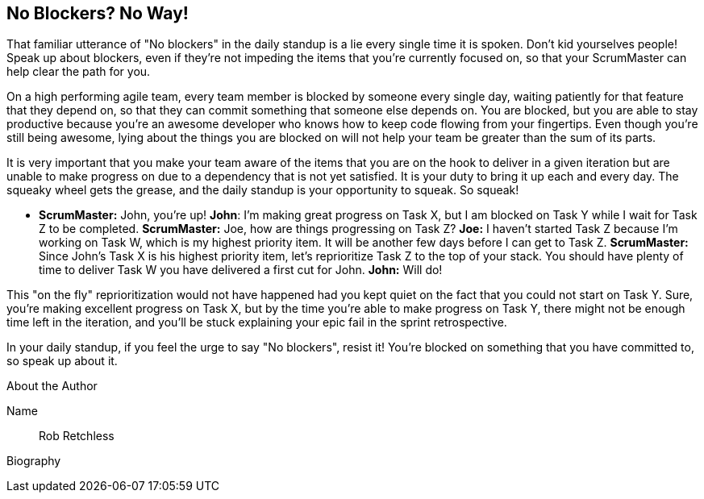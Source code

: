 == No Blockers? No Way!

That familiar utterance of "No blockers" in the daily standup is a lie every single time it is spoken. Don't kid yourselves people! Speak up about blockers, even if they're not impeding the items that you're currently focused on, so that your ScrumMaster can help clear the path for you.

On a high performing agile team, every team member is blocked by someone every single day, waiting patiently for that feature that they depend on, so that they can commit something that someone else depends on. You are blocked, but you are able to stay productive because you're an awesome developer who knows how to keep code flowing from your fingertips. Even though you're still being awesome, lying about the things you are blocked on will not help your team be greater than the sum of its parts.

It is very important that you make your team aware of the items that you are on the hook to deliver in a given iteration but are unable to make progress on due to a dependency that is not yet satisfied. It is your duty to bring it up each and every day. The squeaky wheel gets the grease, and the daily standup is your opportunity to squeak. So squeak!

* *ScrumMaster:* John, you're up!
*John*: I'm making great progress on Task X, but I am blocked on Task Y while I wait for Task Z to be completed.
*ScrumMaster:* Joe, how are things progressing on Task Z?
*Joe:* I haven't started Task Z because I'm working on Task W, which is my highest priority item. It will be another few days before I can get to Task Z.
*ScrumMaster:* Since John's Task X is his highest priority item, let's reprioritize Task Z to the top of your stack. You should have plenty of time to deliver Task W you have delivered a first cut for John.
*John:* Will do!

This "on the fly" reprioritization would not have happened had you kept quiet on the fact that you could not start on Task Y. Sure, you're making excellent progress on Task X, but by the time you're able to make progress on Task Y, there might not be enough time left in the iteration, and you'll be stuck explaining your epic fail in the sprint retrospective.

In your daily standup, if you feel the urge to say "No blockers", resist it! You're blocked on something that you have committed to, so speak up about it.

.About the Author
[NOTE]
****
Name:: Rob Retchless
Biography::
****
